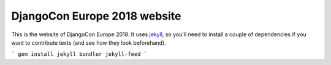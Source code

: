 DjangoCon Europe 2018 website
-----------------------------

This is the website of DjangoCon Europe 2018. It uses jekyll_, so you'll need
to install a couple of dependencies if you want to contribute texts (and see
how they look beforehand).

```
gem install jekyll bundler jekyll-feed
```


.. _jekyll: https://jekyllrb.com/docs/usage/
